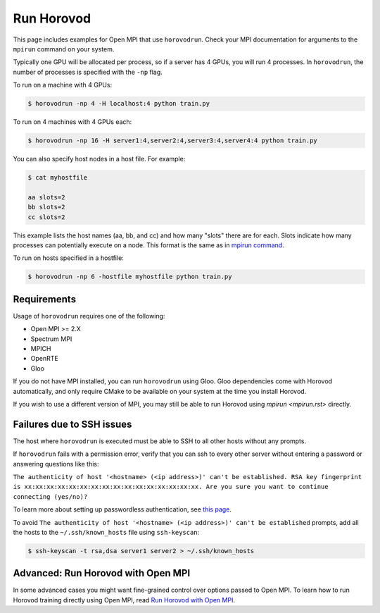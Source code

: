 .. inclusion-marker-start-do-not-remove


Run Horovod
===========

This page includes examples for Open MPI that use ``horovodrun``. Check your
MPI documentation for arguments to the ``mpirun``
command on your system.

Typically one GPU will be allocated per process, so if a server has 4 GPUs,
you will run 4 processes. In ``horovodrun``,
the number of processes is specified with the ``-np`` flag.

To run on a machine with 4 GPUs:

.. code-block:: bash

    $ horovodrun -np 4 -H localhost:4 python train.py

To run on 4 machines with 4 GPUs each:

.. code-block:: bash

    $ horovodrun -np 16 -H server1:4,server2:4,server3:4,server4:4 python train.py

You can also specify host nodes in a host file. For example:

.. code-block:: bash

    $ cat myhostfile

    aa slots=2
    bb slots=2
    cc slots=2

This example lists the host names (aa, bb, and cc) and how many "slots" there
are for each.
Slots indicate how many processes can potentially execute on a node.
This format is the same as in
`mpirun command <https://www.open-mpi.org/doc/v4.0/man1/mpirun.1.php#toc6>`__.

To run on hosts specified in a hostfile:

.. code-block:: bash

    $ horovodrun -np 6 -hostfile myhostfile python train.py


Requirements
~~~~~~~~~~~~

Usage of ``horovodrun`` requires one of the following:

* Open MPI >= 2.X
* Spectrum MPI
* MPICH
* OpenRTE
* Gloo

If you do not have MPI installed, you can run ``horovodrun`` using Gloo.  Gloo dependencies come with Horovod
automatically, and only require CMake to be available on your system at the time you install Horovod.

If you wish to use a different version of MPI, you may still be able to run Horovod using `mpirun <mpirun.rst>`
directly.


Failures due to SSH issues
~~~~~~~~~~~~~~~~~~~~~~~~~~
The host where ``horovodrun`` is executed must be able to SSH to all other
hosts without any prompts.

If ``horovodrun`` fails with a permission error, verify that you can ssh to
every other server without entering a password or
answering questions like this:


``The authenticity of host '<hostname> (<ip address>)' can't be established.
RSA key fingerprint is xx:xx:xx:xx:xx:xx:xx:xx:xx:xx:xx:xx:xx:xx:xx:xx.
Are you sure you want to continue connecting (yes/no)?``


To learn more about setting up passwordless authentication, see `this page <http://www.linuxproblem.org/art_9.html>`__.

To avoid ``The authenticity of host '<hostname> (<ip address>)' can't be
established`` prompts, add all the hosts to
the ``~/.ssh/known_hosts`` file using ``ssh-keyscan``:

.. code-block:: bash

    $ ssh-keyscan -t rsa,dsa server1 server2 > ~/.ssh/known_hosts


Advanced: Run Horovod with Open MPI
~~~~~~~~~~~~~~~~~~~~~~~~~~~~~~~~~~~
In some advanced cases you might want fine-grained control over options passed to Open MPI.
To learn how to run Horovod training directly using Open MPI,
read `Run Horovod with Open MPI <mpirun.rst>`_.

.. inclusion-marker-end-do-not-remove
